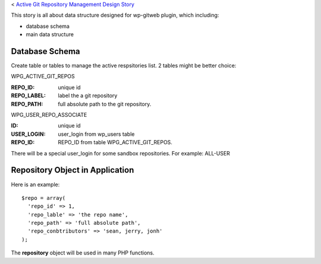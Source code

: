 < `Active Git Repository Management Design Story 
<wp_gitweb_Git_Repo_Management.rst>`_

This story is all about data structure designed for wp-gitweb plugin,
which including:

- database schema
- main data structure

Database Schema
---------------

Create table or tables to manage the active respsitories list.
2 tables might be better choice:

WPG_ACTIVE_GIT_REPOS

:REPO_ID: unique id
:REPO_LABEL: label the a git repository
:REPO_PATH: full absolute path to the git repository.

WPG_USER_REPO_ASSOCIATE

:ID: unique id
:USER_LOGIN: user_login from wp_users table
:REPO_ID: REPO_ID from table WPG_ACTIVE_GIT_REPOS.

There will be a special user_login for some sandbox repositories.
For example: ALL-USER

Repository Object in Application
--------------------------------

Here is an example::

  $repo = array(
    'repo_id' => 1,
    'repo_lable' => 'the repo name',
    'repo_path' => 'full absolute path',
    'repo_conbtributors' => 'sean, jerry, jonh'
  );

The **repository** object will be used in many PHP functions.


